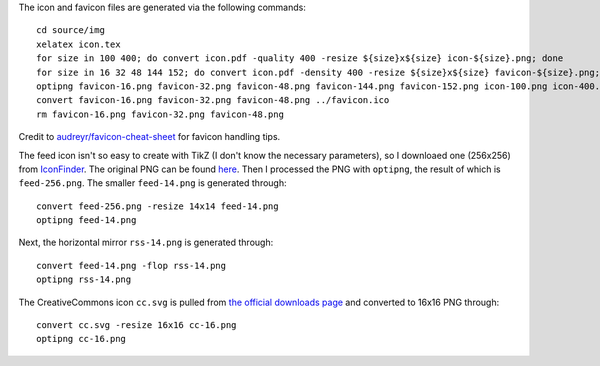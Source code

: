 The icon and favicon files are generated via the following commands: ::

  cd source/img
  xelatex icon.tex
  for size in 100 400; do convert icon.pdf -quality 400 -resize ${size}x${size} icon-${size}.png; done
  for size in 16 32 48 144 152; do convert icon.pdf -density 400 -resize ${size}x${size} favicon-${size}.png; done
  optipng favicon-16.png favicon-32.png favicon-48.png favicon-144.png favicon-152.png icon-100.png icon-400.png
  convert favicon-16.png favicon-32.png favicon-48.png ../favicon.ico
  rm favicon-16.png favicon-32.png favicon-48.png

Credit to `audreyr/favicon-cheat-sheet <https://github.com/audreyr/favicon-cheat-sheet>`_ for favicon handling tips.

The feed icon isn't so easy to create with TikZ (I don't know the necessary parameters), so I downloaed one (256x256) from `IconFinder <https://www.iconfinder.com/icons/49861/feed_rss_icon>`_. The original PNG can be found `here <http://i.imgur.com/4XE3iL3.png>`_. Then I processed the PNG with ``optipng``, the result of which is ``feed-256.png``. The smaller ``feed-14.png`` is generated through::

  convert feed-256.png -resize 14x14 feed-14.png
  optipng feed-14.png

Next, the horizontal mirror ``rss-14.png`` is generated through::

  convert feed-14.png -flop rss-14.png
  optipng rss-14.png

The CreativeCommons icon ``cc.svg`` is pulled from `the official downloads page <https://creativecommons.org/about/downloads>`_ and converted to 16x16 PNG through::

  convert cc.svg -resize 16x16 cc-16.png
  optipng cc-16.png
